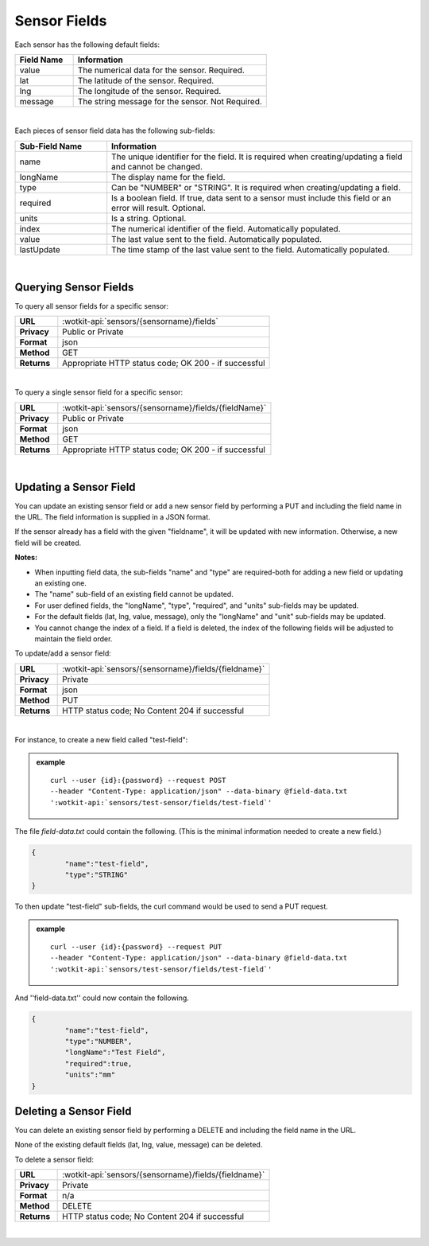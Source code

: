 .. _api_sensor_fields:

Sensor Fields
==============

.. index:: Default Sensor Fields

Each sensor has the following default fields:

.. list-table::
	:widths: 15, 50
	:header-rows: 1
	
	* - Field Name
	  - Information	
	* - value
	  - The numerical data for the sensor. Required.
	* - lat
	  - The latitude of the sensor. Required.
	* - lng
	  - The longitude of the sensor. Required.
	* - message
	  - The string message for the sensor. Not Required.

|

.. index:: Sensor Sub-Fields

Each pieces of sensor field data has the following sub-fields: 

.. list-table::
	:widths: 15, 50
	:header-rows: 1
	
	* - Sub-Field Name
	  - Information	
	* - name
	  - The unique identifier for the field. It is required when creating/updating a field and cannot be changed.
	* - longName
	  - The display name for the field.
	* - type
	  - Can be "NUMBER" or "STRING". It is required when creating/updating a field. 
	* - required
	  - Is a boolean field. If true, data sent to a sensor must include this field or an error will result. Optional.
	* - units
	  - Is a string. Optional.
	* - index
	  - The numerical identifier of the field. Automatically populated.
	* - value
	  - The last value sent to the field. Automatically populated.
	* - lastUpdate
	  - The time stamp of the last value sent to the field. Automatically populated.

|

.. _get-sensor-fields-label:

.. index:: Sensor Fields Query

Querying Sensor Fields
------------------------
To query all sensor fields for a specific sensor:

.. list-table::
	:widths: 10, 50

	* - **URL**
	  - :wotkit-api:`sensors/{sensorname}/fields`
	* - **Privacy**
	  - Public or Private
	* - **Format**
	  - json
	* - **Method**
	  - GET
	* - **Returns**
	  - Appropriate HTTP status code; OK 200 - if successful

|

To query a single sensor field for a specific sensor:

.. list-table::
	:widths: 10, 50

	* - **URL**
	  - :wotkit-api:`sensors/{sensorname}/fields/{fieldName}`
	* - **Privacy**
	  - Public or Private
	* - **Format**
	  - json
	* - **Method**
	  - GET
	* - **Returns**
	  - Appropriate HTTP status code; OK 200 - if successful

|

.. _update-sensor-field-label:

.. index:: Sensor Field Update

Updating a Sensor Field
------------------------

You can update an existing sensor field or add a new sensor field by performing a PUT and including the field name in
the URL. The field information is supplied in a JSON format. 

If the sensor already has a field with the given "fieldname", it will be updated with new information. Otherwise, a new
field will be created. 

**Notes:**

* When inputting field data, the sub-fields "name" and "type" are required-both for adding a new field or updating an existing one.
* The "name" sub-field of an existing field cannot be updated. 
* For user defined fields, the "longName", "type", "required", and "units" sub-fields may be updated. 
* For the default fields (lat, lng, value, message), only the "longName" and "unit" sub-fields may be updated.
* You cannot change the index of a field. If a field is deleted, the index of the following fields will be adjusted to maintain the field order.

To update/add a sensor field:

.. list-table::
	:widths: 10, 50

	* - **URL**
	  - :wotkit-api:`sensors/{sensorname}/fields/{fieldname}`
	* - **Privacy**
	  - Private
	* - **Format**
	  - json
	* - **Method**
	  - PUT
	* - **Returns**
	  - HTTP status code; No Content 204 if successful

|

For instance, to create a new field called "test-field": 

.. admonition:: example

	.. parsed-literal::

		curl --user {id}:{password} --request POST 
		--header "Content-Type: application/json" --data-binary @field-data.txt 
		':wotkit-api:`sensors/test-sensor/fields/test-field`'

The file *field-data.txt* could contain the following.  (This is the minimal information needed to create a new field.)

.. code-block:: python

	{
		"name":"test-field",
		"type":"STRING"
	} 

To then update "test-field" sub-fields, the curl command would be used to send a PUT request.

.. admonition:: example

	.. parsed-literal::

		curl --user {id}:{password} --request PUT
		--header "Content-Type: application/json" --data-binary @field-data.txt 
		':wotkit-api:`sensors/test-sensor/fields/test-field`'


And ''field-data.txt'' could now contain the following.

.. code-block:: python

	{
		"name":"test-field",
		"type":"NUMBER",
		"longName":"Test Field",
		"required":true,
		"units":"mm"
	}	

.. _delete-sensor-field-label:

.. index:: Sensor Field Deletion

Deleting a Sensor Field
-------------------------
You can delete an existing sensor field by performing a DELETE and including the field name in the URL. 

None of the existing default fields (lat, lng, value, message) can be deleted. 

To delete a sensor field:

.. list-table::
	:widths: 10, 50

	* - **URL**
	  - :wotkit-api:`sensors/{sensorname}/fields/{fieldname}`
	* - **Privacy**
	  - Private
	* - **Format**
	  - n/a
	* - **Method**
	  - DELETE
	* - **Returns**
	  - HTTP status code; No Content 204 if successful

|
